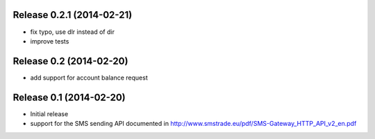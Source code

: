 Release 0.2.1 (2014-02-21)
------------------------

* fix typo, use dlr instead of dir
* improve tests

Release 0.2 (2014-02-20)
------------------------

* add support for account balance request

Release 0.1 (2014-02-20)
------------------------

* Initial release
* support for the SMS sending API documented in
  http://www.smstrade.eu/pdf/SMS-Gateway_HTTP_API_v2_en.pdf
